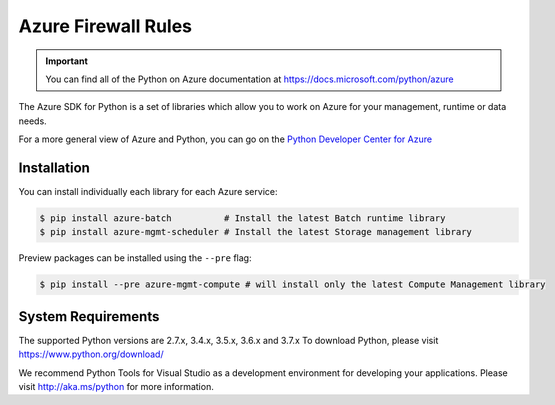 Azure Firewall Rules
========================

.. important:: You can find all of the Python on Azure documentation at https://docs.microsoft.com/python/azure

The Azure SDK for Python is a set of libraries which allow you to work on Azure for your management, runtime or data needs.

For a more general view of Azure and Python, you can go on the `Python Developer Center for Azure <https://azure.microsoft.com/en-us/develop/python/>`_


Installation
------------

You can install individually each library for each Azure service:

.. code-block:: console

   $ pip install azure-batch          # Install the latest Batch runtime library
   $ pip install azure-mgmt-scheduler # Install the latest Storage management library

Preview packages can be installed using the ``--pre`` flag:

.. code-block:: console

   $ pip install --pre azure-mgmt-compute # will install only the latest Compute Management library



System Requirements
--------------------

The supported Python versions are 2.7.x, 3.4.x, 3.5.x, 3.6.x and 3.7.x
To download Python, please visit
https://www.python.org/download/


We recommend Python Tools for Visual Studio as a development environment for developing your applications.  Please visit http://aka.ms/python for more information.

